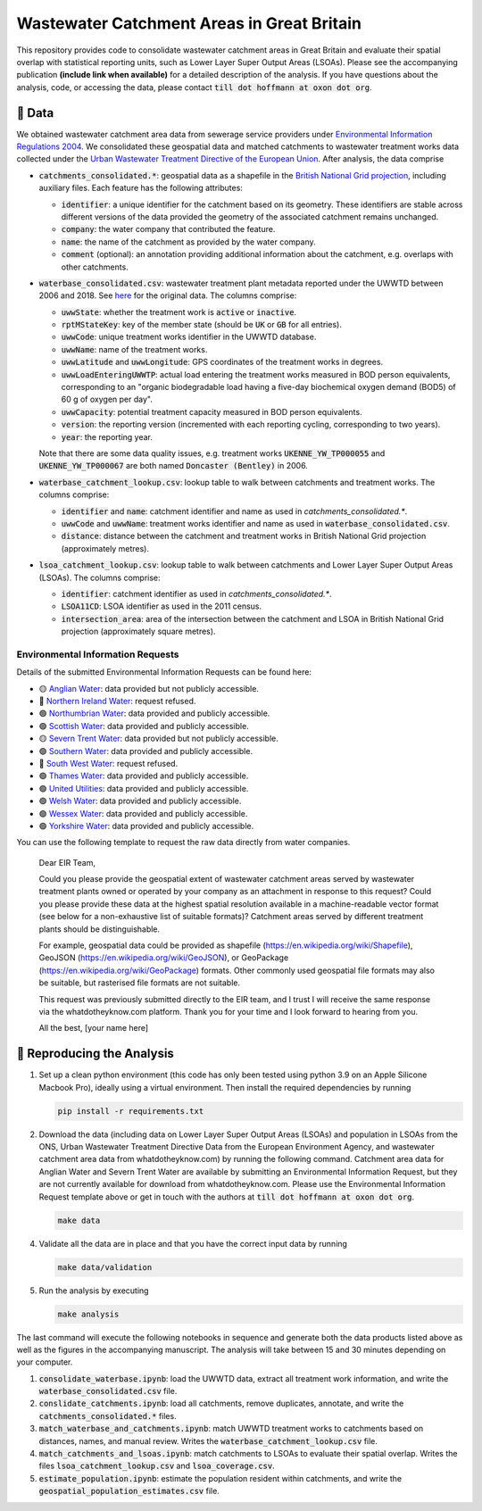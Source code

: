Wastewater Catchment Areas in Great Britain
===========================================

This repository provides code to consolidate wastewater catchment areas in Great Britain and evaluate their spatial overlap with statistical reporting units, such as Lower Layer Super Output Areas (LSOAs). Please see the accompanying publication **(include link when available)** for a detailed description of the analysis. If you have questions about the analysis, code, or accessing the data, please contact :code:`till dot hoffmann at oxon dot org`.

💾 Data
-------

We obtained wastewater catchment area data from sewerage service providers under `Environmental Information Regulations 2004 <https://en.wikipedia.org/wiki/Environmental_Information_Regulations_2004>`__. We consolidated these geospatial data and matched catchments to wastewater treatment works data collected under the `Urban Wastewater Treatment Directive of the European Union <https://uwwtd.eu/United-Kingdom/>`__. After analysis, the data comprise

- :code:`catchments_consolidated.*`: geospatial data as a shapefile in the `British National Grid projection <https://epsg.io/7405>`__, including auxiliary files. Each feature has the following attributes:

  - :code:`identifier`: a unique identifier for the catchment based on its geometry. These identifiers are stable across different versions of the data provided the geometry of the associated catchment remains unchanged.
  - :code:`company`: the water company that contributed the feature.
  - :code:`name`: the name of the catchment as provided by the water company.
  - :code:`comment` (optional): an annotation providing additional information about the catchment, e.g. overlaps with other catchments.
- :code:`waterbase_consolidated.csv`: wastewater treatment plant metadata reported under the UWWTD between 2006 and 2018. See `here <https://www.eea.europa.eu/data-and-maps/data/waterbase-uwwtd-urban-waste-water-treatment-directive-7>`__ for the original data. The columns comprise:

  - :code:`uwwState`: whether the treatment work is :code:`active` or :code:`inactive`.
  - :code:`rptMStateKey`: key of the member state (should be :code:`UK` or :code:`GB` for all entries).
  - :code:`uwwCode`: unique treatment works identifier in the UWWTD database.
  - :code:`uwwName`: name of the treatment works.
  - :code:`uwwLatitude` and :code:`uwwLongitude`: GPS coordinates of the treatment works in degrees.
  - :code:`uwwLoadEnteringUWWTP`: actual load entering the treatment works measured in BOD person equivalents, corresponding to an "organic biodegradable load having a five-day biochemical oxygen demand (BOD5) of 60 g of oxygen per day".
  - :code:`uwwCapacity`: potential treatment capacity measured in BOD person equivalents.
  - :code:`version`: the reporting version (incremented with each reporting cycling, corresponding to two years).
  - :code:`year`: the reporting year.

  Note that there are some data quality issues, e.g. treatment works :code:`UKENNE_YW_TP000055` and :code:`UKENNE_YW_TP000067` are both named :code:`Doncaster (Bentley)` in 2006.

- :code:`waterbase_catchment_lookup.csv`: lookup table to walk between catchments and treatment works. The columns comprise:

  - :code:`identifier` and :code:`name`: catchment identifier and name as used in `catchments_consolidated.*`.
  - :code:`uwwCode` and :code:`uwwName`: treatment works identifier and name as used in :code:`waterbase_consolidated.csv`.
  - :code:`distance`: distance between the catchment and treatment works in British National Grid projection (approximately metres).

- :code:`lsoa_catchment_lookup.csv`: lookup table to walk between catchments and Lower Layer Super Output Areas (LSOAs). The columns comprise:

  - :code:`identifier`: catchment identifier as used in `catchments_consolidated.*`.
  - :code:`LSOA11CD`: LSOA identifier as used in the 2011 census.
  - :code:`intersection_area`: area of the intersection between the catchment and LSOA in British National Grid projection (approximately square metres).

Environmental Information Requests
^^^^^^^^^^^^^^^^^^^^^^^^^^^^^^^^^^

Details of the submitted Environmental Information Requests can be found here:

- 🟡 `Anglian Water <https://www.whatdotheyknow.com/r/615f2df6-b1b3-42db-a236-8b311789a468>`__: data provided but not publicly accessible.
- 🔴 `Northern Ireland Water <https://www.whatdotheyknow.com/r/2b144b5d-abe6-4ad9-a61b-4e39f1e96e9f>`__: request refused.
- 🟢 `Northumbrian Water <https://www.whatdotheyknow.com/r/aad55c04-bbc4-47a9-bec8-ea7e2a97f6d3>`__: data provided and publicly accessible.
- 🟢 `Scottish Water <https://www.whatdotheyknow.com/r/0998addc-63f7-4a78-ac75-17fcf9b54b7d>`__: data provided and publicly accessible.
- 🟡 `Severn Trent Water <https://www.whatdotheyknow.com/r/505e5178-c611-44f7-b6db-7f1e3c599e0e>`__: data provided but not publicly accessible.
- 🟢 `Southern Water <https://www.whatdotheyknow.com/r/4cde4e22-1df0-42c8-b1a2-02e2cbd45b1b>`__: data provided and publicly accessible.
- 🔴 `South West Water <https://www.whatdotheyknow.com/r/5bfae578-d74d-4962-850b-3c5851c3ab5a>`__: request refused.
- 🟢 `Thames Water <https://www.whatdotheyknow.com/r/e5915cbb-dc3b-4797-bf75-fe7cd8eb75c0>`__: data provided and publicly accessible.
- 🟢 `United Utilities <https://www.whatdotheyknow.com/r/578035f9-a422-4c1b-a803-c257bf4f3414>`__: data provided and publicly accessible.
- 🟢 `Welsh Water <https://www.whatdotheyknow.com/r/f482d33f-e753-45b2-9518-45ddf92fa718>`__: data provided and publicly accessible.
- 🟢 `Wessex Water <https://www.whatdotheyknow.com/r/bda33cfd-e23d-49e6-b651-4ff8997c83c3>`__: data provided and publicly accessible.
- 🟢 `Yorkshire Water <https://www.whatdotheyknow.com/r/639740ed-b0a3-4609-b4b6-a30a052fe037>`__: data provided and publicly accessible.

You can use the following template to request the raw data directly from water companies.

  Dear EIR Team,

  Could you please provide the geospatial extent of wastewater catchment areas served by wastewater treatment plants owned or operated by your company as an attachment in response to this request? Could you please provide these data at the highest spatial resolution available in a machine-readable vector format (see below for a non-exhaustive list of suitable formats)? Catchment areas served by different treatment plants should be distinguishable.

  For example, geospatial data could be provided as shapefile (https://en.wikipedia.org/wiki/Shapefile), GeoJSON (https://en.wikipedia.org/wiki/GeoJSON), or GeoPackage (https://en.wikipedia.org/wiki/GeoPackage) formats. Other commonly used geospatial file formats may also be suitable, but rasterised file formats are not suitable.

  This request was previously submitted directly to the EIR team, and I trust I will receive the same response via the whatdotheyknow.com platform. Thank you for your time and I look forward to hearing from you.

  All the best,
  [your name here]

🔎 Reproducing the Analysis
---------------------------

1. Set up a clean python environment (this code has only been tested using python 3.9 on an Apple Silicone Macbook Pro), ideally using a virtual environment. Then install the required dependencies by running

   .. code:: bash

      pip install -r requirements.txt

2. Download the data (including data on Lower Layer Super Output Areas (LSOAs) and population in LSOAs from the ONS, Urban Wastewater Treatment Directive Data from the European Environment Agency, and wastewater catchment area data from whatdotheyknow.com) by running the following command. Catchment area data for Anglian Water and Severn Trent Water are available by submitting an Environmental Information Request, but they are not currently available for download from whatdotheyknow.com. Please use the Environmental Information Request template above or get in touch with the authors at :code:`till dot hoffmann at oxon dot org`.

   .. code:: bash

      make data

4. Validate all the data are in place and that you have the correct input data by running

   .. code:: bash

      make data/validation

5. Run the analysis by executing

   .. code:: bash

      make analysis

The last command will execute the following notebooks in sequence and generate both the data products listed above as well as the figures in the accompanying manuscript. The analysis will take between 15 and 30 minutes depending on your computer.

1. :code:`consolidate_waterbase.ipynb`: load the UWWTD data, extract all treatment work information, and write the :code:`waterbase_consolidated.csv` file.
2. :code:`conslidate_catchments.ipynb`: load all catchments, remove duplicates, annotate, and write the :code:`catchments_consolidated.*` files.
3. :code:`match_waterbase_and_catchments.ipynb`: match UWWTD treatment works to catchments based on distances, names, and manual review. Writes the :code:`waterbase_catchment_lookup.csv` file.
4. :code:`match_catchments_and_lsoas.ipynb`: match catchments to LSOAs to evaluate their spatial overlap. Writes the files :code:`lsoa_catchment_lookup.csv` and :code:`lsoa_coverage.csv`.
5. :code:`estimate_population.ipynb`: estimate the population resident within catchments, and write the :code:`geospatial_population_estimates.csv` file.

